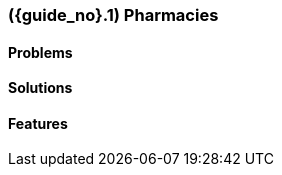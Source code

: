 [#section-pharmacy-industry]
=== ({guide_no}.{counter2:chapter_no}{chapter_no}) Pharmacies
:doctype: book

==== Problems


==== Solutions


==== Features


